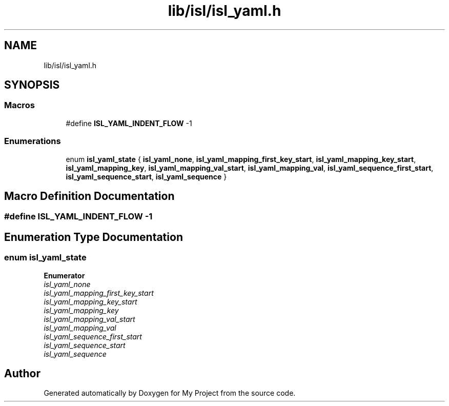 .TH "lib/isl/isl_yaml.h" 3 "Sun Jul 12 2020" "My Project" \" -*- nroff -*-
.ad l
.nh
.SH NAME
lib/isl/isl_yaml.h
.SH SYNOPSIS
.br
.PP
.SS "Macros"

.in +1c
.ti -1c
.RI "#define \fBISL_YAML_INDENT_FLOW\fP   \-1"
.br
.in -1c
.SS "Enumerations"

.in +1c
.ti -1c
.RI "enum \fBisl_yaml_state\fP { \fBisl_yaml_none\fP, \fBisl_yaml_mapping_first_key_start\fP, \fBisl_yaml_mapping_key_start\fP, \fBisl_yaml_mapping_key\fP, \fBisl_yaml_mapping_val_start\fP, \fBisl_yaml_mapping_val\fP, \fBisl_yaml_sequence_first_start\fP, \fBisl_yaml_sequence_start\fP, \fBisl_yaml_sequence\fP }"
.br
.in -1c
.SH "Macro Definition Documentation"
.PP 
.SS "#define ISL_YAML_INDENT_FLOW   \-1"

.SH "Enumeration Type Documentation"
.PP 
.SS "enum \fBisl_yaml_state\fP"

.PP
\fBEnumerator\fP
.in +1c
.TP
\fB\fIisl_yaml_none \fP\fP
.TP
\fB\fIisl_yaml_mapping_first_key_start \fP\fP
.TP
\fB\fIisl_yaml_mapping_key_start \fP\fP
.TP
\fB\fIisl_yaml_mapping_key \fP\fP
.TP
\fB\fIisl_yaml_mapping_val_start \fP\fP
.TP
\fB\fIisl_yaml_mapping_val \fP\fP
.TP
\fB\fIisl_yaml_sequence_first_start \fP\fP
.TP
\fB\fIisl_yaml_sequence_start \fP\fP
.TP
\fB\fIisl_yaml_sequence \fP\fP
.SH "Author"
.PP 
Generated automatically by Doxygen for My Project from the source code\&.
